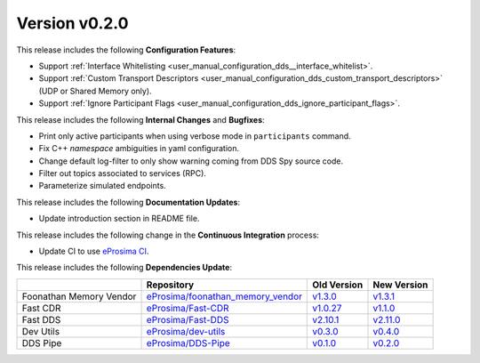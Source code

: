 Version v0.2.0
==============

This release includes the following **Configuration Features**:

* Support :ref:`Interface Whitelisting <user_manual_configuration_dds__interface_whitelist>`.
* Support :ref:`Custom Transport Descriptors <user_manual_configuration_dds_custom_transport_descriptors>` (UDP or Shared Memory only).
* Support :ref:`Ignore Participant Flags <user_manual_configuration_dds_ignore_participant_flags>`.

This release includes the following **Internal Changes** and **Bugfixes**:

* Print only active participants when using verbose mode in ``participants`` command.
* Fix C++ *namespace* ambiguities in yaml configuration.
* Change default log-filter to only show warning coming from DDS Spy source code.
* Filter out topics associated to services (RPC).
* Parameterize simulated endpoints.

This release includes the following **Documentation Updates**:

* Update introduction section in README file.

This release includes the following change in the **Continuous Integration** process:

* Update CI to use `eProsima CI <https://github.com/eProsima/eProsima-CI>`__.

This release includes the following **Dependencies Update**:

.. list-table::
    :header-rows: 1

    *   -
        - Repository
        - Old Version
        - New Version
    *   - Foonathan Memory Vendor
        - `eProsima/foonathan_memory_vendor <https://github.com/eProsima/foonathan_memory_vendor>`_
        - `v1.3.0 <https://github.com/eProsima/foonathan_memory_vendor/releases/tag/v1.3.0>`_
        - `v1.3.1 <https://github.com/eProsima/foonathan_memory_vendor/releases/tag/v1.3.1>`_
    *   - Fast CDR
        - `eProsima/Fast-CDR <https://github.com/eProsima/Fast-CDR>`_
        - `v1.0.27 <https://github.com/eProsima/Fast-CDR/releases/tag/v1.0.27>`_
        - `v1.1.0 <https://github.com/eProsima/Fast-CDR/releases/tag/v1.1.0>`__
    *   - Fast DDS
        - `eProsima/Fast-DDS <https://github.com/eProsima/Fast-DDS>`_
        - `v2.10.1 <https://github.com/eProsima/Fast-DDS/releases/tag/v2.10.1>`_
        - `v2.11.0 <https://github.com/eProsima/Fast-DDS/releases/tag/v2.11.0>`_
    *   - Dev Utils
        - `eProsima/dev-utils <https://github.com/eProsima/dev-utils>`_
        - `v0.3.0 <https://github.com/eProsima/dev-utils/releases/tag/v0.3.0>`_
        - `v0.4.0 <https://github.com/eProsima/dev-utils/releases/tag/v0.4.0>`_
    *   - DDS Pipe
        - `eProsima/DDS-Pipe <https://github.com/eProsima/DDS-Pipe.git>`_
        - `v0.1.0 <https://github.com/eProsima/DDS-Pipe/releases/tag/v0.1.0>`_
        - `v0.2.0 <https://github.com/eProsima/DDS-Pipe/releases/tag/v0.2.0>`_
